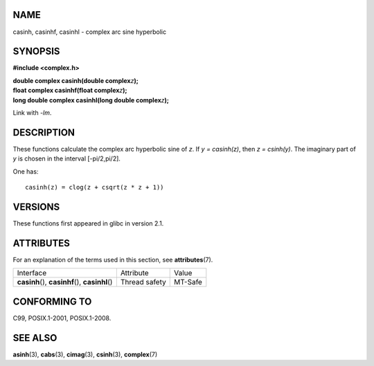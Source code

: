 NAME
====

casinh, casinhf, casinhl - complex arc sine hyperbolic

SYNOPSIS
========

**#include <complex.h>**

| **double complex casinh(double complex**\ *z*\ **);**
| **float complex casinhf(float complex**\ *z*\ **);**
| **long double complex casinhl(long double complex**\ *z*\ **);**

Link with *-lm*.

DESCRIPTION
===========

These functions calculate the complex arc hyperbolic sine of *z*. If *y
= casinh(z)*, then *z = csinh(y)*. The imaginary part of *y* is chosen
in the interval [-pi/2,pi/2].

One has:

::

       casinh(z) = clog(z + csqrt(z * z + 1))

VERSIONS
========

These functions first appeared in glibc in version 2.1.

ATTRIBUTES
==========

For an explanation of the terms used in this section, see
**attributes**\ (7).

================================================ ============= =======
Interface                                        Attribute     Value
**casinh**\ (), **casinhf**\ (), **casinhl**\ () Thread safety MT-Safe
================================================ ============= =======

CONFORMING TO
=============

C99, POSIX.1-2001, POSIX.1-2008.

SEE ALSO
========

**asinh**\ (3), **cabs**\ (3), **cimag**\ (3), **csinh**\ (3),
**complex**\ (7)
